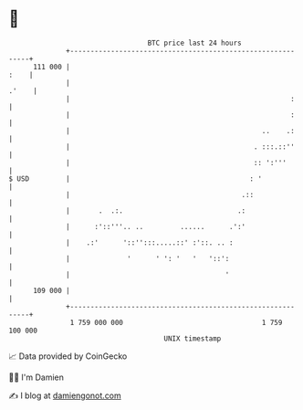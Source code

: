 * 👋

#+begin_example
                                     BTC price last 24 hours                    
                 +------------------------------------------------------------+ 
         111 000 |                                                       :    | 
                 |                                                      .'    | 
                 |                                                      :     | 
                 |                                                      :     | 
                 |                                               ..    .:     | 
                 |                                             . :::.::''     | 
                 |                                             :: ':'''       | 
   $ USD         |                                            : '             | 
                 |                                          .::               | 
                 |       .  .:.                            .:                 | 
                 |      :'::'''.. ..         ......      .':'                 | 
                 |    .:'      '::'':::.....::' :'::. .. :                    | 
                 |              '      ' ': '   '   '::':                     | 
                 |                                      '                     | 
         109 000 |                                                            | 
                 +------------------------------------------------------------+ 
                  1 759 000 000                                  1 759 100 000  
                                         UNIX timestamp                         
#+end_example
📈 Data provided by CoinGecko

🧑‍💻 I'm Damien

✍️ I blog at [[https://www.damiengonot.com][damiengonot.com]]

